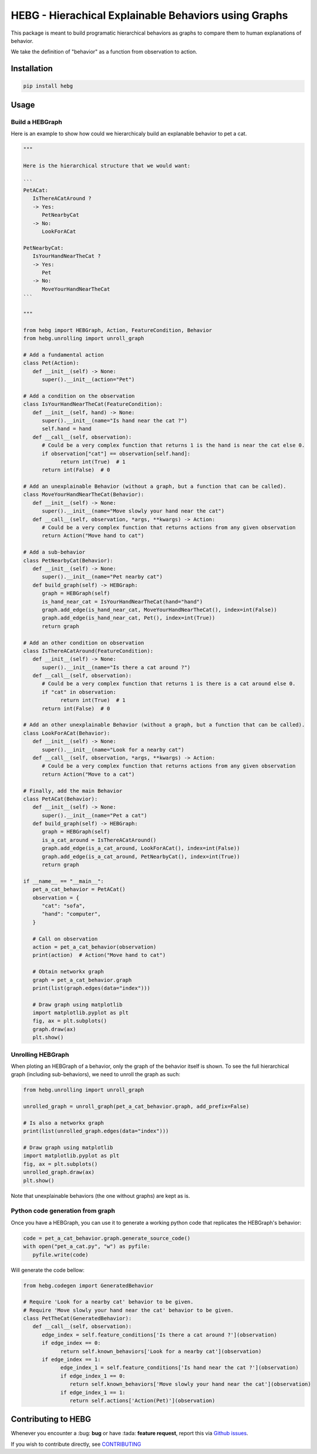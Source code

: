 HEBG - Hierachical Explainable Behaviors using Graphs
=====================================================

.. image:: https://badge.fury.io/py/hebg.svg
   :alt: [Fury - PyPi stable version]
   :target: https://badge.fury.io/py/hebg

.. image:: https://static.pepy.tech/badge/hebg
   :alt: [PePy - Downloads]
   :target: https://pepy.tech/project/hebg

.. image:: https://static.pepy.tech/badge/hebg/week
   :alt: [PePy - Downloads per week]
   :target: https://pepy.tech/project/hebg

.. image:: https://app.codacy.com/project/badge/Grade/ec4b296d18f4412398d64a66224c66dd
   :alt: [Codacy - Grade]
   :target: https://www.codacy.com/gh/IRLL/HEB_graphs/dashboard?utm_source=github.com&amp;utm_medium=referral&amp;utm_content=IRLL/HEB_graphs&amp;utm_campaign=Badge_Grade

.. image:: https://app.codacy.com/project/badge/Coverage/ec4b296d18f4412398d64a66224c66dd
   :alt: [Codacy - Coverage]
   :target: https://www.codacy.com/gh/IRLL/HEB_graphs/dashboard?utm_source=github.com&amp;utm_medium=referral&amp;utm_content=IRLL/HEB_graphs&amp;utm_campaign=Badge_Coverage

.. image:: https://img.shields.io/badge/code%20style-black-000000.svg
   :alt: [CodeStyle - Black]
   :target: https://github.com/psf/black

.. image:: https://img.shields.io/github/license/MathisFederico/Crafting?style=plastic
   :alt: [Licence - GPLv3]
   :target: https://www.gnu.org/licenses/


This package is meant to build programatic hierarchical behaviors as graphs
to compare them to human explanations of behavior.

We take the definition of "behavior" as a function from observation to action.


Installation
------------


.. code-block:: sh

   pip install hebg


Usage
-----

Build a HEBGraph
~~~~~~~~~~~~~~~~

Here is an example to show how could we hierarchicaly build an explanable behavior to pet a cat.

.. code-block:: py3

   """
   
   Here is the hierarchical structure that we would want:

   ```
   PetACat:
      IsThereACatAround ?
      -> Yes:
         PetNearbyCat
      -> No:
         LookForACat

   PetNearbyCat:
      IsYourHandNearTheCat ?
      -> Yes:
         Pet
      -> No:
         MoveYourHandNearTheCat
   ```

   """

   from hebg import HEBGraph, Action, FeatureCondition, Behavior
   from hebg.unrolling import unroll_graph

   # Add a fundamental action
   class Pet(Action):
      def __init__(self) -> None:
         super().__init__(action="Pet")

   # Add a condition on the observation
   class IsYourHandNearTheCat(FeatureCondition):
      def __init__(self, hand) -> None:
         super().__init__(name="Is hand near the cat ?")
         self.hand = hand
      def __call__(self, observation):
         # Could be a very complex function that returns 1 is the hand is near the cat else 0.
         if observation["cat"] == observation[self.hand]:
               return int(True)  # 1
         return int(False)  # 0

   # Add an unexplainable Behavior (without a graph, but a function that can be called).
   class MoveYourHandNearTheCat(Behavior):
      def __init__(self) -> None:
         super().__init__(name="Move slowly your hand near the cat")
      def __call__(self, observation, *args, **kwargs) -> Action:
         # Could be a very complex function that returns actions from any given observation
         return Action("Move hand to cat")

   # Add a sub-behavior
   class PetNearbyCat(Behavior):
      def __init__(self) -> None:
         super().__init__(name="Pet nearby cat")
      def build_graph(self) -> HEBGraph:
         graph = HEBGraph(self)
         is_hand_near_cat = IsYourHandNearTheCat(hand="hand")
         graph.add_edge(is_hand_near_cat, MoveYourHandNearTheCat(), index=int(False))
         graph.add_edge(is_hand_near_cat, Pet(), index=int(True))
         return graph

   # Add an other condition on observation
   class IsThereACatAround(FeatureCondition):
      def __init__(self) -> None:
         super().__init__(name="Is there a cat around ?")
      def __call__(self, observation):
         # Could be a very complex function that returns 1 is there is a cat around else 0.
         if "cat" in observation:
               return int(True)  # 1
         return int(False)  # 0

   # Add an other unexplainable Behavior (without a graph, but a function that can be called).
   class LookForACat(Behavior):
      def __init__(self) -> None:
         super().__init__(name="Look for a nearby cat")
      def __call__(self, observation, *args, **kwargs) -> Action:
         # Could be a very complex function that returns actions from any given observation
         return Action("Move to a cat")

   # Finally, add the main Behavior
   class PetACat(Behavior):
      def __init__(self) -> None:
         super().__init__(name="Pet a cat")
      def build_graph(self) -> HEBGraph:
         graph = HEBGraph(self)
         is_a_cat_around = IsThereACatAround()
         graph.add_edge(is_a_cat_around, LookForACat(), index=int(False))
         graph.add_edge(is_a_cat_around, PetNearbyCat(), index=int(True))
         return graph

   if __name__ == "__main__":
      pet_a_cat_behavior = PetACat()
      observation = {
         "cat": "sofa",
         "hand": "computer",
      }

      # Call on observation
      action = pet_a_cat_behavior(observation)
      print(action)  # Action("Move hand to cat")

      # Obtain networkx graph
      graph = pet_a_cat_behavior.graph
      print(list(graph.edges(data="index")))

      # Draw graph using matplotlib
      import matplotlib.pyplot as plt
      fig, ax = plt.subplots()
      graph.draw(ax)
      plt.show()


.. image:: docs/images/PetACatGraph.png
   :align: center

Unrolling HEBGraph
~~~~~~~~~~~~~~~~~~

When ploting an HEBGraph of a behavior, only the graph of the behavior itself is shown.
To see the full hierarchical graph (including sub-behaviors), we need to unroll the graph as such:

.. code-block:: py3

   from hebg.unrolling import unroll_graph

   unrolled_graph = unroll_graph(pet_a_cat_behavior.graph, add_prefix=False)
   
   # Is also a networkx graph
   print(list(unrolled_graph.edges(data="index")))

   # Draw graph using matplotlib
   import matplotlib.pyplot as plt
   fig, ax = plt.subplots()
   unrolled_graph.draw(ax)
   plt.show()


.. image:: docs/images/PetACatGraphUnrolled.png
   :align: center

Note that unexplainable behaviors (the one without graphs) are kept as is.

Python code generation from graph
~~~~~~~~~~~~~~~~~~~~~~~~~~~~~~~~~

Once you have a HEBGraph, you can use it to generate a working python code that
replicates the HEBGraph's behavior:

.. code-block:: py3

   code = pet_a_cat_behavior.graph.generate_source_code()
   with open("pet_a_cat.py", "w") as pyfile:
      pyfile.write(code)

Will generate the code bellow:

.. code-block:: py3

   from hebg.codegen import GeneratedBehavior

   # Require 'Look for a nearby cat' behavior to be given.
   # Require 'Move slowly your hand near the cat' behavior to be given.
   class PetTheCat(GeneratedBehavior):
      def __call__(self, observation):
         edge_index = self.feature_conditions['Is there a cat around ?'](observation)
         if edge_index == 0:
               return self.known_behaviors['Look for a nearby cat'](observation)
         if edge_index == 1:
               edge_index_1 = self.feature_conditions['Is hand near the cat ?'](observation)
               if edge_index_1 == 0:
                  return self.known_behaviors['Move slowly your hand near the cat'](observation)
               if edge_index_1 == 1:
                  return self.actions['Action(Pet)'](observation)


Contributing to HEBG
--------------------

Whenever you encounter a :bug: **bug** or have :tada: **feature request**, 
report this via `Github issues <https://github.com/IRLL/HEB_graphs/issues>`_.

If you wish to contribute directly, see `CONTRIBUTING <https://github.com/IRLL/HEB_graphs/blob/main/CONTRIBUTING.rst>`_
